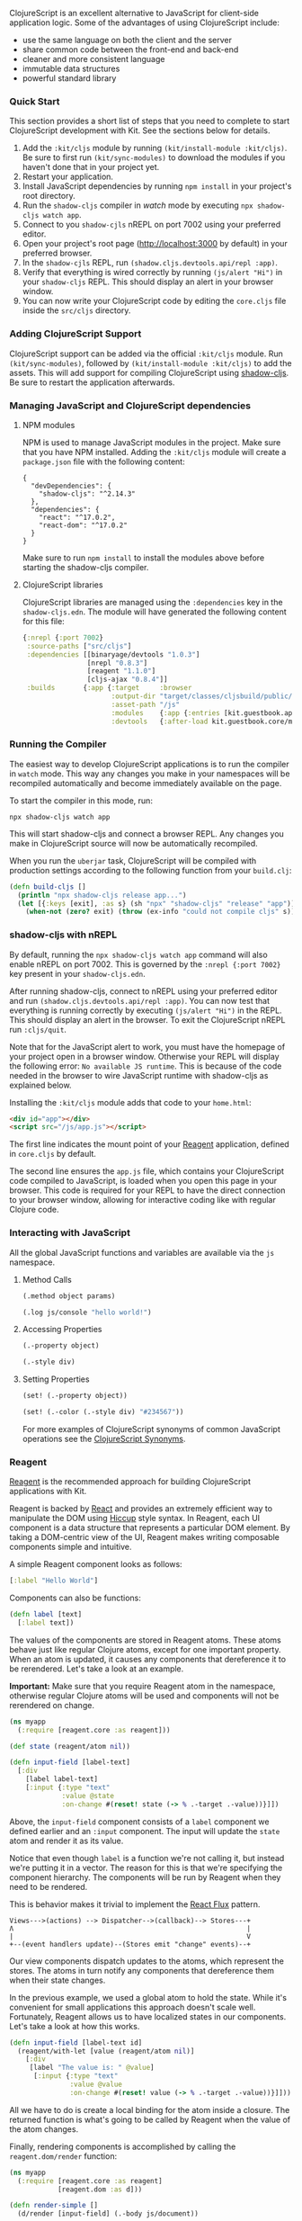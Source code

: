 ClojureScript is an excellent alternative to JavaScript for client-side
application logic. Some of the advantages of using ClojureScript
include:

- use the same language on both the client and the server
- share common code between the front-end and back-end
- cleaner and more consistent language
- immutable data structures
- powerful standard library

*** Quick Start
:PROPERTIES:
:CUSTOM_ID: quick-start
:END:
This section provides a short list of steps that you need to complete to
start ClojureScript development with Kit. See the sections below for
details.

1. Add the =:kit/cljs= module by running
   =(kit/install-module :kit/cljs)=. Be sure to first run
   =(kit/sync-modules)= to download the modules if you haven't done that
   in your project yet.
2. Restart your application.
3. Install JavaScript dependencies by running =npm install= in your
   project's root directory.
4. Run the =shadow-cljs= compiler in /watch/ mode by executing
   =npx shadow-cljs watch app=.
5. Connect to you =shadow-cjls= nREPL on port 7002 using your preferred
   editor.
6. Open your project's root page ([[http://localhost:3000]] by default)
   in your preferred browser.
7. In the =shadow-cjls= REPL, run
   =(shadow.cljs.devtools.api/repl :app)=.
8. Verify that everything is wired correctly by running
   =(js/alert "Hi")= in your =shadow-cljs= REPL. This should display an
   alert in your browser window.
9. You can now write your ClojureScript code by editing the =core.cljs=
   file inside the =src/cljs= directory.

*** Adding ClojureScript Support
:PROPERTIES:
:CUSTOM_ID: adding-clojurescript-support
:END:
ClojureScript support can be added via the official =:kit/cljs= module.
Run =(kit/sync-modules)=, followed by =(kit/install-module :kit/cljs)=
to add the assets. This will add support for compiling ClojureScript
using
[[https://shadow-cljs.github.io/docs/UsersGuide.html][shadow-cljs]]. Be
sure to restart the application afterwards.

*** Managing JavaScript and ClojureScript dependencies
:PROPERTIES:
:CUSTOM_ID: managing-javascript-and-clojurescript-dependencies
:END:
**** NPM modules
:PROPERTIES:
:CUSTOM_ID: npm-modules
:END:
NPM is used to manage JavaScript modules in the project. Make sure that
you have NPM installed. Adding the =:kit/cljs= module will create a
=package.json= file with the following content:

#+begin_example
{
  "devDependencies": {
    "shadow-cljs": "^2.14.3"
  },
  "dependencies": {
    "react": "^17.0.2",
    "react-dom": "^17.0.2"
  }
}
#+end_example

Make sure to run =npm install= to install the modules above before
starting the shadow-cljs compiler.

**** ClojureScript libraries
:PROPERTIES:
:CUSTOM_ID: clojurescript-libraries
:END:
ClojureScript libraries are managed using the =:dependencies= key in the
=shadow-cljs.edn=. The module will have generated the following content
for this file:

#+begin_src clojure
{:nrepl {:port 7002}
 :source-paths ["src/cljs"]
 :dependencies [[binaryage/devtools "1.0.3"]
                [nrepl "0.8.3"]
                [reagent "1.1.0"]
                [cljs-ajax "0.8.4"]]
 :builds       {:app {:target     :browser
                      :output-dir "target/classes/cljsbuild/public/js"
                      :asset-path "/js"
                      :modules    {:app {:entries [kit.guestbook.app]}}
                      :devtools   {:after-load kit.guestbook.core/mount-root}}}}
#+end_src

*** Running the Compiler
:PROPERTIES:
:CUSTOM_ID: running-the-compiler
:END:
The easiest way to develop ClojureScript applications is to run the
compiler in =watch= mode. This way any changes you make in your
namespaces will be recompiled automatically and become immediately
available on the page.

To start the compiler in this mode, run:

#+begin_example
npx shadow-cljs watch app
#+end_example

This will start shadow-cljs and connect a browser REPL. Any changes you
make in ClojureScript source will now be automatically recompiled.

When you run the =uberjar= task, ClojureScript will be compiled with
production settings according to the following function from your
=build.clj=:

#+begin_src clojure
 (defn build-cljs []
   (println "npx shadow-cljs release app...")
   (let [{:keys [exit], :as s} (sh "npx" "shadow-cljs" "release" "app")]
     (when-not (zero? exit) (throw (ex-info "could not compile cljs" s)))))
#+end_src

*** shadow-cljs with nREPL
:PROPERTIES:
:CUSTOM_ID: shadow-cljs-with-nrepl
:END:
By default, running the =npx shadow-cljs watch app= command will also
enable nREPL on port 7002. This is governed by the =:nrepl {:port 7002}=
key present in your =shadow-cljs.edn=.

After running shadow-cljs, connect to nREPL using your preferred editor
and run =(shadow.cljs.devtools.api/repl :app)=. You can now test that
everything is running correctly by executing =(js/alert "Hi")= in the
REPL. This should display an alert in the browser. To exit the
ClojureScript nREPL run =:cljs/quit=.

Note that for the JavaScript alert to work, you must have the homepage
of your project open in a browser window. Otherwise your REPL will
display the following error: =No available JS runtime=. This is because
of the code needed in the browser to wire JavaScript runtime with
shadow-cljs as explained below.

Installing the =:kit/cljs= module adds that code to your =home.html=:

#+begin_src html
  <div id="app"></div>
  <script src="/js/app.js"></script> 
#+end_src

The first line indicates the mount point of your [[#reagent][Reagent]]
application, defined in =core.cljs= by default.

The second line ensures the =app.js= file, which contains your
ClojureScript code compiled to JavaScript, is loaded when you open this
page in your browser. This code is required for your REPL to have the
direct connection to your browser window, allowing for interactive
coding like with regular Clojure code.

*** Interacting with JavaScript
:PROPERTIES:
:CUSTOM_ID: interacting-with-javascript
:END:
All the global JavaScript functions and variables are available via the
=js= namespace.

**** Method Calls
:PROPERTIES:
:CUSTOM_ID: method-calls
:END:
#+begin_src clojure
(.method object params)

(.log js/console "hello world!")
#+end_src

**** Accessing Properties
:PROPERTIES:
:CUSTOM_ID: accessing-properties
:END:
#+begin_src clojure
(.-property object)

(.-style div)
#+end_src

**** Setting Properties
:PROPERTIES:
:CUSTOM_ID: setting-properties
:END:
#+begin_src clojure
(set! (.-property object))

(set! (.-color (.-style div) "#234567"))
#+end_src

For more examples of ClojureScript synonyms of common JavaScript
operations see the
[[http://kanaka.github.io/clojurescript/web/synonym.html][ClojureScript
Synonyms]].

*** Reagent
:PROPERTIES:
:CUSTOM_ID: reagent
:END:
[[http://reagent-project.github.io/][Reagent]] is the recommended
approach for building ClojureScript applications with Kit.

Reagent is backed by [[http://facebook.github.io/react/][React]] and
provides an extremely efficient way to manipulate the DOM using
[[https://github.com/weavejester/hiccup][Hiccup]] style syntax. In
Reagent, each UI component is a data structure that represents a
particular DOM element. By taking a DOM-centric view of the UI, Reagent
makes writing composable components simple and intuitive.

A simple Reagent component looks as follows:

#+begin_src clojure
[:label "Hello World"]
#+end_src

Components can also be functions:

#+begin_src clojure
(defn label [text]
  [:label text])
#+end_src

The values of the components are stored in Reagent atoms. These atoms
behave just like regular Clojure atoms, except for one important
property. When an atom is updated, it causes any components that
dereference it to be rerendered. Let's take a look at an example.

*Important:* Make sure that you require Reagent atom in the namespace,
otherwise regular Clojure atoms will be used and components will not be
rerendered on change.

#+begin_src clojure
(ns myapp
  (:require [reagent.core :as reagent]))

(def state (reagent/atom nil))

(defn input-field [label-text]
  [:div
    [label label-text]
    [:input {:type "text"
             :value @state
             :on-change #(reset! state (-> % .-target .-value))}]])
#+end_src

Above, the =input-field= component consists of a =label= component we
defined earlier and an =:input= component. The input will update the
=state= atom and render it as its value.

Notice that even though =label= is a function we're not calling it, but
instead we're putting it in a vector. The reason for this is that we're
specifying the component hierarchy. The components will be run by
Reagent when they need to be rendered.

This is behavior makes it trivial to implement the
[[http://facebook.github.io/react/docs/flux-overview.html][React Flux]]
pattern.

#+begin_example
Views--->(actions) --> Dispatcher-->(callback)--> Stores---+
Ʌ                                                          |
|                                                          V
+--(event handlers update)--(Stores emit "change" events)--+
#+end_example

Our view components dispatch updates to the atoms, which represent the
stores. The atoms in turn notify any components that dereference them
when their state changes.

In the previous example, we used a global atom to hold the state. While
it's convenient for small applications this approach doesn't scale well.
Fortunately, Reagent allows us to have localized states in our
components. Let's take a look at how this works.

#+begin_src clojure
(defn input-field [label-text id]
  (reagent/with-let [value (reagent/atom nil)]
    [:div
     [label "The value is: " @value]
      [:input {:type "text"
               :value @value
               :on-change #(reset! value (-> % .-target .-value))}]]))
#+end_src

All we have to do is create a local binding for the atom inside a
closure. The returned function is what's going to be called by Reagent
when the value of the atom changes.

Finally, rendering components is accomplished by calling the
=reagent.dom/render= function:

#+begin_src clojure
(ns myapp
  (:require [reagent.core :as reagent]
            [reagent.dom :as d]))

(defn render-simple []
  (d/render [input-field] (.-body js/document))
#+end_src

*** Client Side Routing
:PROPERTIES:
:CUSTOM_ID: client-side-routing
:END:
Reitit is used to handle both client and server routes. We'd need to
require Reitit in the routing namespace along with Google Closure
history and events helpers.

#+begin_src clojure
(ns <app>.core
 (:require
  [reagent.core :as r]
  [reitit.core :as reitit]
  [goog.events :as events]
  [goog.history.EventType :as HistoryEventType])
 (:import goog.History))
#+end_src

We'll now add a session atom to hold the selected page along with a
couple of pages:

#+begin_src clojure
(def session (r/atom {:page :home}))

(defn home-page []
  [:div "Home"])
  
(defn about-page []
  [:div "About"])

(def pages
  {:home #'home-page
   :about #'about-page})
#+end_src

We can now create a =page= function that will check the state of the
session and render the appropriate page:

#+begin_src clojure
(defn page []
  [(pages (:page @session))])
#+end_src

We can now add a route that will dispatch the key associated with each
page when the route is selected:

#+begin_src clojure
(def router
  (reitit/router
    [["/" :home]
     ["/about" :about]]))     
#+end_src

Finally, we'll add functions to match routes and hook into browser
navigation:

#+begin_src clojure
(defn match-route [uri]
  (->> (or (not-empty (string/replace uri #"^.*#" "")) "/")
       (reitit/match-by-path router)
       :data
       :name))

(defn hook-browser-navigation! []
  (doto (History.)
    (events/listen
      HistoryEventType/NAVIGATE
      (fn [event]
        (swap! session assoc :page (match-route (.-token event)))))
    (.setEnabled true)))
#+end_src

When the =hook-browser-navigation!= is called, it will hook into page
events and call the =match-route= function when the page navigation
event is dispatched.

See [[https://metosin.github.io/reitit/][Reitit documentation]] for
further details.

*** Ajax
:PROPERTIES:
:CUSTOM_ID: ajax
:END:
ClojureScript module uses
[[https://github.com/JulianBirch/cljs-ajax][cljs-ajax]] to handle Ajax
operations.

**** ajax-request
:PROPERTIES:
:CUSTOM_ID: ajax-request
:END:
The =ajax-request= is the base request function that accepts the
following parameters:

- uri - the URI for the request
- method - a string representing the HTTP request type, eg: "PUT",
  "DELETE", etc.
- format - a keyword indicating the response format. Can be either
  =:raw=, =:json=, =:edn=, or =:transit= and defaults to =:transit=
- handler - success handler, a function that accepts the response as a
  single argument
- error-handler - error handler, a function that accepts a map
  representing the error with keys =:status= and =:status-text=
- params - a map of params to be sent to the server

**** GET/POST helpers
:PROPERTIES:
:CUSTOM_ID: getpost-helpers
:END:
The =GET= and =POST= helpers accept a URI followed by a map of options:

- =:handler= - the handler function for successful operation should
  accept a single parameter which is the deserialized response
- =:error-handler= - the handler function for errors, should accept a
  map with keys =:status= and =:status-text=
- =:format= - the format for the request can be either =:raw=, =:json=,
  =:edn=, or =:transit=, and defaults to =:transit=
- =:response-format= - the response format. If you leave this blank, it
  will detect the format from the Content-Type header
- =:params= - a map of parameters that will be sent with the request
- =:timeout= - the ajax call's timeout. 30 seconds if left blank
- =:headers= - a map of the HTTP headers to set with the request
- =:finally= - a function that takes no parameters and will be triggered
  during the callback in addition to any other handlers

#+begin_src clojure
(ns foo
  (:require [ajax.core :refer [GET POST]]))

(defn handler [response]
  (.log js/console (str response)))

(defn error-handler [{:keys [status status-text]}]
  (.log js/console
    (str "something bad happened: " status " " status-text)))

(GET "/hello")

(GET "/hello" {:handler handler})

(POST "/hello")

(POST "/send-message"
        {:headers {"Accept" "application/transit+json"}
         :params {:message "Hello World"
                  :user    "Bob"}
         :handler handler
         :error-handler error-handler})
#+end_src

In the example above, the =handler= will be invoked when the server
responds with a success status. The response handler function should
accept a single parameter. The parameter will contain the deserialized
response from the server.

The library attempts to automatically discover the encoding based on the
response headers, however the response format can be specified
explicitly using the =:response-format= key.

The =error-handler= function is expected to accept a single parameter
that contains the error response. The function will receive the entire
response map that contains the status and the description of the error
along with any data returned by the server.

- =:status= - contains the HTTP status code
- =:status-text= - contains the textual description of the status
- =:original-text= - contains the server response text
- =:response= - contains the deserialized response when if
  deserialization was successful

When no handler function is supplied then no further action is taken
after the request is sent to the server.

The request body will be interpreted using the
[[https://github.com/ngrunwald/ring-middleware-format][ring-middleware-format]]
library. The library will deserialize the request based on the
=Content-Type= header and serialize the response using the =Accept=
header that we set above.

The route should simply return a response map with the body set to the
content of the response:

#+begin_src clojure
(ns <app>.routes.services
  (:require
   [ring.util.response :refer [response status]]))

(defn save-message! [{:keys [params]}]
  (println params)
  (response {:status :success}))

(defn service-routes []
  [""
   ["/send-message" {:post save-message!}]])
#+end_src

Note that CSRF middleware is enabled by default. The middleware wraps
the =home-routes= of your application. It will intercept any request to
the server that isn't a =HEAD= or =GET=.

#+begin_src clojure
(defn home-routes [base-path]
  [base-path
   {:middleware [middleware/wrap-csrf
                 middleware/wrap-formats]}
   ["/" {:get home-page}]])
#+end_src

We would now need to pass the CSRF token along with the request. One way
to do this is to pass the token in the =x-csrf-token= header in the
request with the value of the token.

To do that we'll first need to set the token as a hidden field on the
page:

#+begin_src xml
<input id="csrf-token" type="hidden" value="{{csrf-token}}"></input>
#+end_src

Then we'll have to set the header in the request:

#+begin_src clojure
(POST "/send-message"
        {:headers {"Accept" "application/transit+json"
                   "x-csrf-token" (.-value (.getElementById js/document "csrf-token"))}
         :params {:message "Hello World"
                  :user    "Bob"}
         :handler handler
         :error-handler error-handler})
#+end_src

*** Websockets
:PROPERTIES:
:CUSTOM_ID: websockets
:END:
Kit provide support for websockets using an excellent
[[https://github.com/ptaoussanis/sente][sente]] library. To simplify the
installation procedure we provide =:kit/sente= module, which extends
existing =:kit/cljs= module to add support for websockets on both server
and client.

**** Installation
:PROPERTIES:
:CUSTOM_ID: installation
:END:
Installation procedure is the same as for every other kit module. Start
the REPL and execute the following:

#+begin_src clojure
(kit/sync-modules) ;; sync modules from the remote module repository
(kit/list-modules) ;; list available modules
(kit/install-module :kit/sente) ;; install websockets support
#+end_src

After that, you need to restart your REPL and your shadow-cljs watch
process, and you are ready to go.

**** Server side
:PROPERTIES:
:CUSTOM_ID: server-side
:END:
Module adds a new route in =<<ns-name>>.web.routes.ws.clj= for handling
websockets. Received websocket events are handled using a =on-message=
multimethod, which default implementation just logs the event and doesn
nothing. There are also two example message handlers.

#+begin_src clojure
(defmethod on-message :guestbook/echo
  [{:keys [id client-id ?data send-fn] :as message}]
  (let [response "Hello from the server"]
    (send-fn client-id [id response])))
#+end_src

Echo handler receives a :guestbook/echo message from the client, and
responds to the client that sent the message. Notice the arguents list
provided by =sente=, which includes the following:

- =:id= - websocket event id, in this case =:guestbook/echo=
- =:client-id= - id of the connected client.
- =:?data= - data sent with the event
- =:send-fn= - function to send a message over the socket, provided by
  sente

For full documentation about keys, please check sente documentation.

Another example functions sends a message through websocket to all
connected clients, using =:connected-uids= atom provided as a message
key.

#+begin_src clojure
(defmethod on-message :guestbook/broadcast
  [{:keys [id client-id ?data send-fn connected-uids] :as message}]
  (let [response (str "Hello to everyone from the client " client-id)]
   (doseq [uid (:any @connected-uids)]
     (send-fn uid [id response]))))
#+end_src

You are free do implement the message handling for your event and put
the wherever in your code.

If you want to add additional processing, like error handling or logging
to all event, you can do that inside the =handle-message!= function,
which is a general event dispatcher.

**** Client side
:PROPERTIES:
:CUSTOM_ID: client-side
:END:
The module provides =<<ns-name>>.ws.cljs= file used to connect to the
server.

First, you need to require it from your =<<ns-name>>.core.cljs= file.

#+begin_src clojure
(ns <<ns-name>>.core
  (:require
   [<<ns-name>>.ws :as ws]
   [reagent.core :as r]
   [reagent.dom :as d]))
#+end_src

Also, you need to make sure your websockets are initialised and incoming
events are handled. For that, you need to define your event handler, and
pass it to the websocket initialization function.

#+begin_src clojure
(defn handler [resp]
  (println "response: " resp))

(defn ^:export ^:dev/once init! []
  (ws/start-router!
   handler)
  ;; (ajax/load-interceptors!)
  (mount-root))
#+end_src

After reloading your web page, you will see log entries in your
JavaScript console that websocket connection is established.

Sending events through websocket from the client is easy. You just need
to call =ws/send-message!= function.

For example, you can modify your =home-page= to render two additional
buttons, which will send an event to the server when clicked. Like this:

#+begin_src clojure
(defn home-page []
  [:div
   [:h2 "Welcome to Reagent!"]
   [:input {:type :button
            :value "Click to echo"
            :on-click #(ws/send-message! [:guestbook/echo "Hallo Server"])}]
   [:input {:type :button
            :value "Click to broadcast"
            :on-click #(ws/send-message! [:guestbook/broadcast "Hallo everyone"])}]])
#+end_src

**** What's next?
:PROPERTIES:
:CUSTOM_ID: whats-next
:END:
We deliberately left event message handling on the client side in this
example barebones. It's up to you as a developer to decide how you want
to implement it. You may want to use multimethod approach, similar to
what we have on the server side. Or, if you are using re-frame, you may
want to hook websocket event handling to your reframe message bus.
